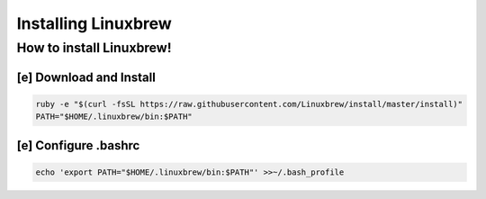 ======================
 Installing Linuxbrew
======================

How to install Linuxbrew!
=========================

[e] Download and Install
------------------------

.. code::

   ruby -e "$(curl -fsSL https://raw.githubusercontent.com/Linuxbrew/install/master/install)"
   PATH="$HOME/.linuxbrew/bin:$PATH"


[e] Configure .bashrc
---------------------

.. code::

   echo 'export PATH="$HOME/.linuxbrew/bin:$PATH"' >>~/.bash_profile


